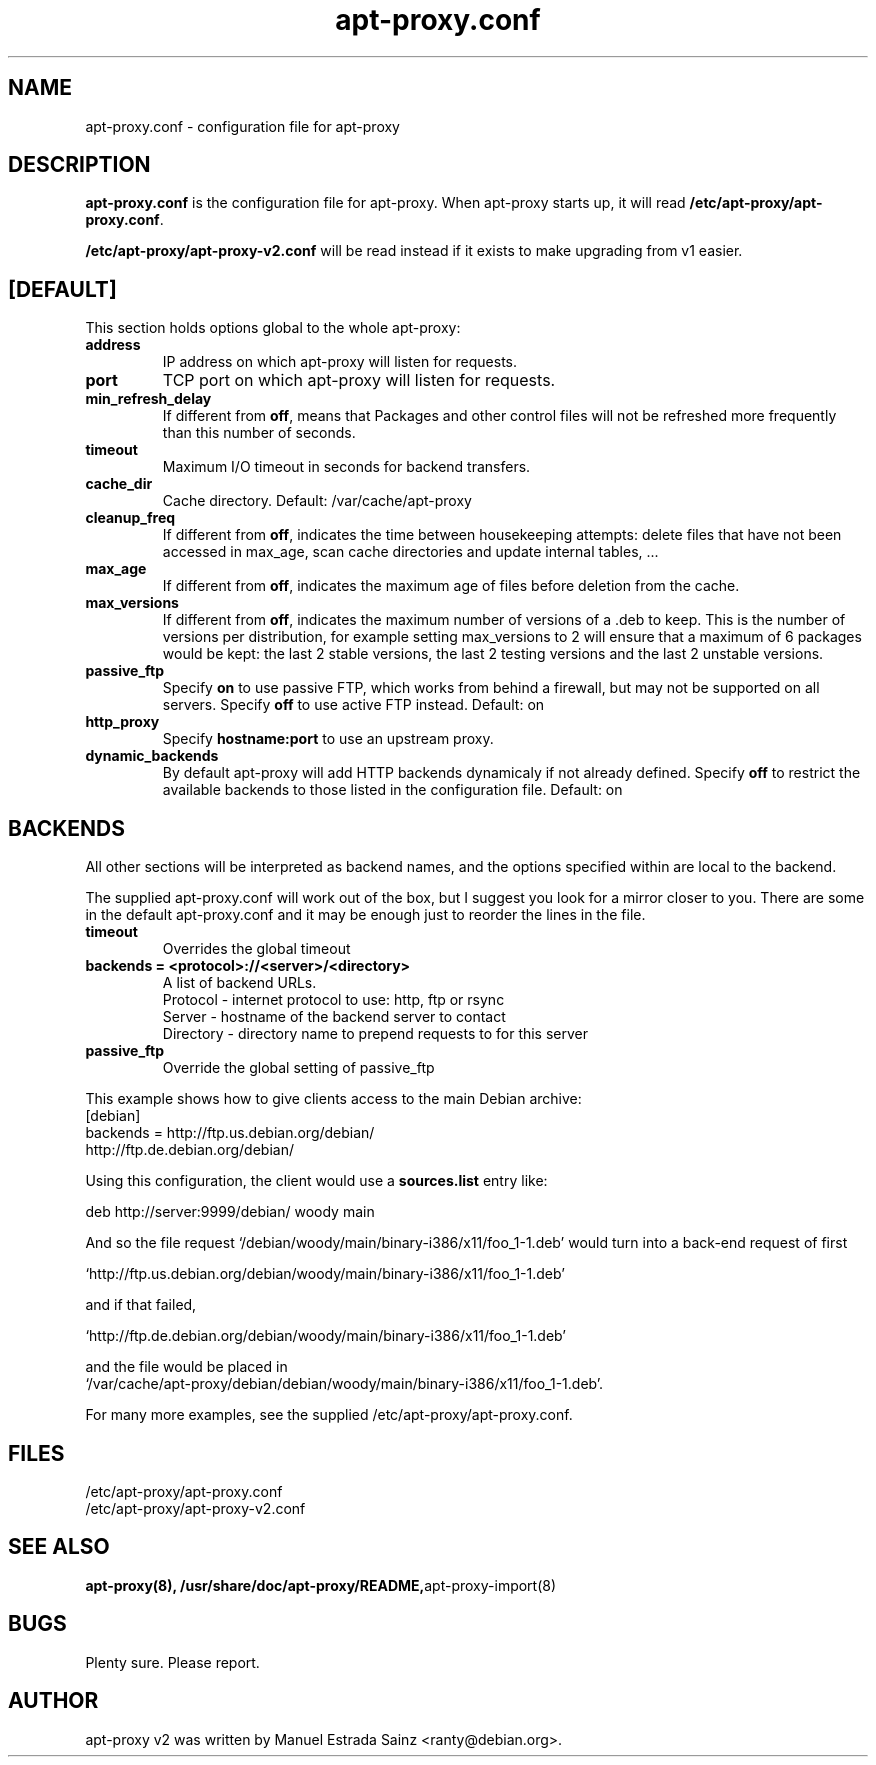 .\" Man page copied from apt.conf man page.
.TH "apt-proxy\&.conf" "5" "21 Nov 2002" "apt-proxy" ""
.SH "NAME"
apt-proxy\&.conf \- configuration file for apt-proxy
.PP
.SH "DESCRIPTION"
\fBapt-proxy\&.conf\fP is the configuration file for apt-proxy.
When apt-proxy starts up, it will read \fB/etc/apt-proxy/apt-proxy\&.conf\fP\&.

\fB/etc/apt-proxy/apt-proxy-v2\&.conf\fP will be read instead if it exists to
make upgrading from v1 easier.
.PP
.SH [DEFAULT]
This section holds options global to the whole apt-proxy:

.TP
.B address
IP address on which apt-proxy will listen for requests.

.TP
.B port
TCP port on which apt-proxy will listen for requests.

.TP
.B min_refresh_delay
If different from \fBoff\fP, means that Packages and other control
files will not be refreshed more frequently than this number of
seconds\&.

.TP
.B timeout
Maximum I/O timeout in seconds for backend transfers.

.TP
.B cache_dir
Cache directory.  Default: /var/cache/apt-proxy

.TP
.B cleanup_freq
If different from \fBoff\fP, indicates the time between housekeeping attempts:
delete files that have not been accessed in max_age, scan cache directories
and update internal tables, ...

.TP
.B max_age
If different from \fBoff\fP, indicates the maximum age of files before
deletion from the cache.

.TP
.B max_versions
If different from \fBoff\fP, indicates the maximum number of versions of a
\&.deb to keep.  This is the number of versions per distribution, for example
setting max_versions to 2 will ensure that a maximum of 6 packages would be kept:
the last 2 stable versions, the last 2 testing versions and the last 2 unstable
versions.

.TP
.B passive_ftp
Specify \fBon\fP to use passive FTP, which works from behind a firewall,
but may not be supported on all servers.  Specify \fBoff\fP to use active
FTP instead.  Default: on

.TP
.B http_proxy
Specify \fBhostname:port\fP to use an upstream proxy.

.TP
.B dynamic_backends
By default apt-proxy will add HTTP backends dynamicaly if not already
defined. Specify \fBoff\fP to restrict the available backends to those
listed in the configuration file.  Default: on

.PP
.SH BACKENDS
All other sections will be interpreted as backend names, and the options
specified within are local to the backend.

The supplied apt-proxy\&.conf will work out of the box, but I suggest you
look for a mirror closer to you\&.  There are some in the default
apt-proxy\&.conf and it may be enough just to reorder the lines in the file\&.

.TP
.B timeout
Overrides the global timeout

.TP
.B backends = "<protocol>://<server>/<directory>"
A list of backend URLs\&.
.br
Protocol - internet protocol to use: http, ftp or rsync
.br
Server - hostname of the backend server to contact
.br
Directory - directory name to prepend requests to for this server

.TP
.B passive_ftp
Override the global setting of passive_ftp

.PP
This example shows how to give clients access to the main Debian
archive:
.nf
[debian]
backends = http://ftp.us.debian.org/debian/
           http://ftp.de.debian.org/debian/
.fi

.PP
Using this configuration, the client would use a \fBsources.list\fP entry
like:
.nf

    deb http://server:9999/debian/ woody main

.fi
And so the file request
`/debian/woody/main/binary-i386/x11/foo_1-1.deb' would turn into a
back-end request of first
.nf

    `http://ftp.us.debian.org/debian/woody/main/binary-i386/x11/foo_1-1.deb'
    
.fi
and if that failed,
.nf

    `http://ftp.de.debian.org/debian/woody/main/binary-i386/x11/foo_1-1.deb'
    
.nf
and the file would be placed in
.nf
    `/var/cache/apt-proxy/debian/debian/woody/main/binary-i386/x11/foo_1-1.deb'\&.

.PP
For many more examples, see the supplied /etc/apt-proxy/apt-proxy\&.conf\&.

.SH "FILES"
/etc/apt-proxy/apt-proxy\&.conf
.br
/etc/apt-proxy/apt-proxy-v2\&.conf
.SH "SEE ALSO"
.na
.nh
.BR apt-proxy(8),
.BR /usr/share/doc/apt-proxy/README, apt\-proxy\-import(8)
.hy
.ad
.PP
.SH "BUGS"
Plenty sure.  Please report.
.PP
.SH "AUTHOR"
apt-proxy v2 was written by Manuel Estrada Sainz <ranty@debian.org>\&.
